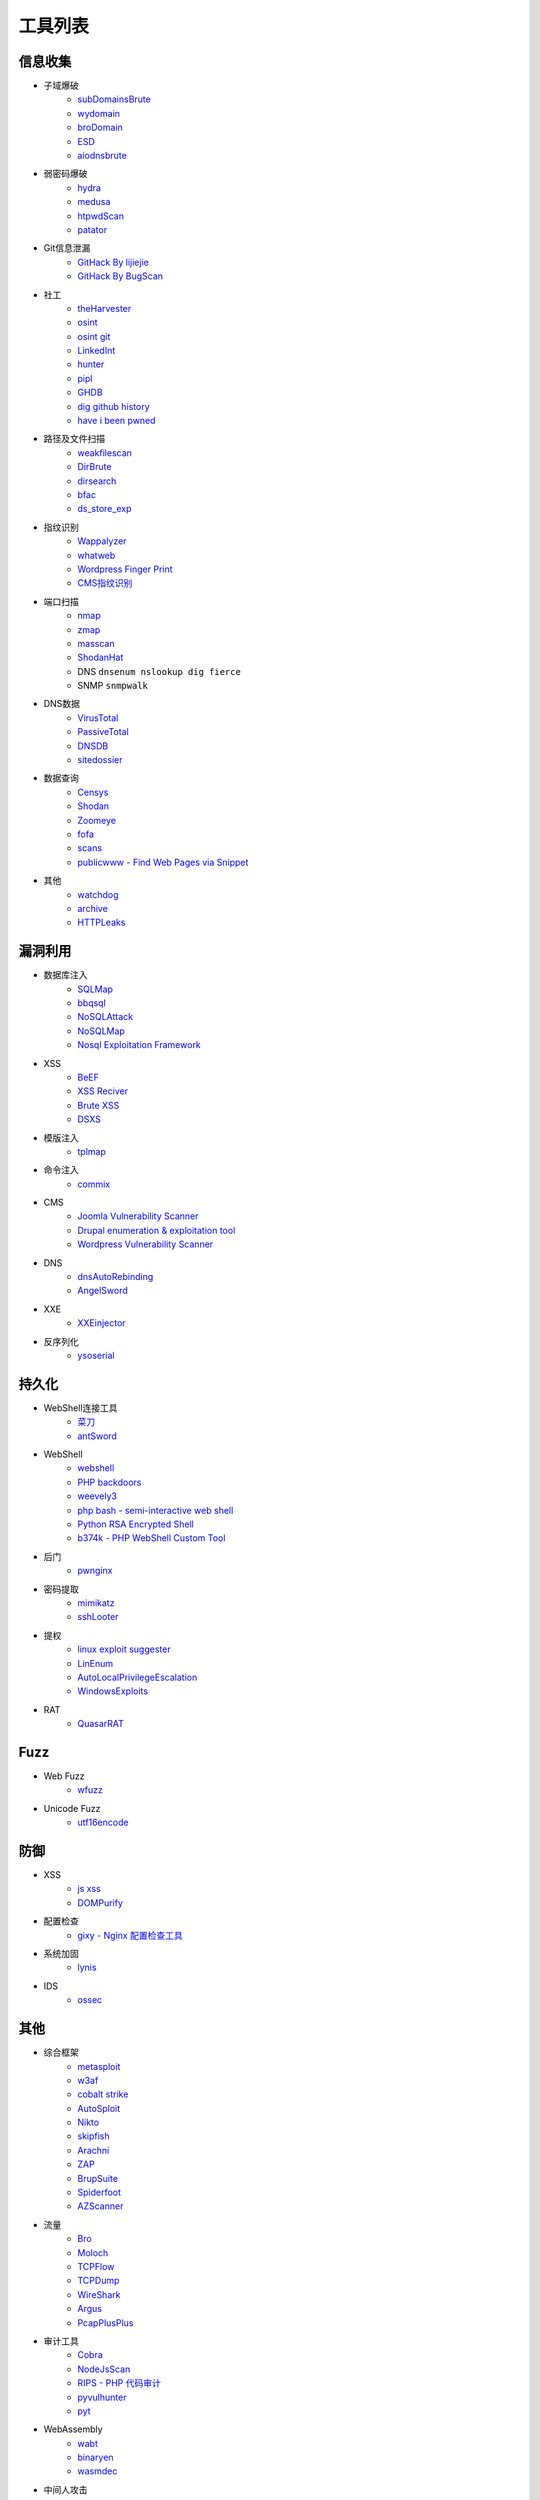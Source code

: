 工具列表
================================

信息收集
--------------------------------
- 子域爆破
    - `subDomainsBrute <https://github.com/lijiejie/subDomainsBrute>`_
    - `wydomain <https://github.com/ring04h/wydomain>`_
    - `broDomain <https://github.com/code-scan/BroDomain>`_
    - `ESD <https://github.com/FeeiCN/ESD>`_
    - `aiodnsbrute <https://github.com/blark/aiodnsbrute>`_

- 弱密码爆破
    - `hydra <https://github.com/vanhauser-thc/thc-hydra>`_
    - `medusa <https://github.com/jmk-foofus/medusa>`_
    - `htpwdScan <https://github.com/lijiejie/htpwdScan>`_
    - `patator <https://github.com/lanjelot/patator>`_

- Git信息泄漏
    - `GitHack By lijiejie <https://github.com/lijiejie/GitHack>`_
    - `GitHack By BugScan <https://github.com/BugScanTeam/GitHack>`_

- 社工
    - `theHarvester <https://github.com/laramies/theHarvester>`_
    - `osint <http://osintframework.com/>`_
    - `osint git <https://github.com/lockfale/OSINT-Framework>`_
    - `LinkedInt <https://github.com/mdsecactivebreach/LinkedInt>`_
    - `hunter <https://hunter.io>`_
    - `pipl <https://pipl.com/>`_
    - `GHDB <https://www.exploit-db.com/google-hacking-database/>`_
    - `dig github history <https://github.com/dxa4481/truffleHog>`_
    - `have i been pwned <https://github.com/kernelmachine/haveibeenpwned>`_

- 路径及文件扫描
    - `weakfilescan <https://github.com/ring04h/weakfilescan>`_
    - `DirBrute <https://github.com/Xyntax/DirBrute>`_
    - `dirsearch <https://github.com/maurosoria/dirsearch>`_
    - `bfac <https://github.com/mazen160/bfac>`_
    - `ds_store_exp <https://github.com/lijiejie/ds_store_exp>`_

- 指纹识别
    - `Wappalyzer <https://github.com/AliasIO/Wappalyzer>`_
    - `whatweb <https://github.com/urbanadventurer/whatweb>`_
    - `Wordpress Finger Print <https://github.com/iniqua/plecost>`_
    - `CMS指纹识别 <https://github.com/n4xh4ck5/CMSsc4n>`_

- 端口扫描
    - `nmap <https://github.com/nmap/nmap>`_
    - `zmap <https://github.com/zmap/zmap>`_
    - `masscan <https://github.com/robertdavidgraham/masscan>`_
    - `ShodanHat <https://github.com/HatBashBR/ShodanHat>`_
    - DNS ``dnsenum nslookup dig fierce``
    - SNMP ``snmpwalk``

- DNS数据
    - `VirusTotal <https://www.virustotal.com/>`_
    - `PassiveTotal <https://passivetotal.org>`_
    - `DNSDB <https://www.dnsdb.info/>`_
    - `sitedossier <http://www.sitedossier.com/>`_

- 数据查询
    - `Censys <https://censys.io>`_
    - `Shodan <https://www.shodan.io/>`_
    - `Zoomeye <https://www.zoomeye.org/>`_
    - `fofa <https://fofa.so/>`_
    - `scans <https://scans.io/>`_
    - `publicwww - Find Web Pages via Snippet <https://publicwww.com/>`_

- 其他
    - `watchdog <https://github.com/flipkart-incubator/watchdog>`_
    - `archive <https://archive.org/web/>`_
    - `HTTPLeaks <https://github.com/cure53/HTTPLeaks>`_

漏洞利用
--------------------------------
- 数据库注入
    - `SQLMap <https://github.com/sqlmapproject/sqlmap>`_
    - `bbqsql <https://github.com/Neohapsis/bbqsql>`_
    - `NoSQLAttack <https://github.com/youngyangyang04/NoSQLAttack>`_
    - `NoSQLMap <https://github.com/codingo/NoSQLMap>`_
    - `Nosql Exploitation Framework <https://github.com/torque59/Nosql-Exploitation-Framework>`_

- XSS
    - `BeEF <https://github.com/beefproject/beef>`_
    - `XSS Reciver <https://github.com/firesunCN/BlueLotus_XSSReceiver>`_
    - `Brute XSS <https://github.com/shawarkhanethicalhacker/BruteXSS>`_
    - `DSXS <https://github.com/stamparm/DSXS>`_

- 模版注入
    - `tplmap <https://github.com/epinna/tplmap>`_

- 命令注入
    - `commix <https://github.com/commixproject/commix>`_

- CMS
    - `Joomla Vulnerability Scanner <https://github.com/rezasp/joomscan>`_
    - `Drupal enumeration & exploitation tool <https://github.com/immunIT/drupwn>`_
    - `Wordpress Vulnerability Scanner <https://github.com/UltimateLabs/Zoom>`_

- DNS
    - `dnsAutoRebinding <https://github.com/Tr3jer/dnsAutoRebinding>`_
    - `AngelSword <https://github.com/Lucifer1993/AngelSword>`_

- XXE
    - `XXEinjector <https://github.com/enjoiz/XXEinjector>`_

- 反序列化
    - `ysoserial <https://github.com/frohoff/ysoserial>`_

持久化
--------------------------------
- WebShell连接工具
    - `菜刀 <https://github.com/Chora10/Cknife>`_
    - `antSword <https://github.com/antoor/antSword>`_

- WebShell
    - `webshell <https://github.com/tennc/webshell>`_
    - `PHP backdoors <https://github.com/bartblaze/PHP-backdoors>`_
    - `weevely3 <https://github.com/epinna/weevely3>`_
    - `php bash - semi-interactive web shell <https://github.com/Arrexel/phpbash>`_
    - `Python RSA Encrypted Shell <https://github.com/Eitenne/TopHat.git>`_
    - `b374k - PHP WebShell Custom Tool <https://github.com/b374k/b374k>`_

- 后门
    - `pwnginx <https://github.com/t57root/pwnginx>`_

- 密码提取
    - `mimikatz <https://github.com/gentilkiwi/mimikatz>`_
    - `sshLooter <https://github.com/mthbernardes/sshLooter>`_

- 提权
    - `linux exploit suggester <https://github.com/mzet-/linux-exploit-suggester>`_
    - `LinEnum <https://github.com/rebootuser/LinEnum>`_
    - `AutoLocalPrivilegeEscalation <https://github.com/ngalongc/AutoLocalPrivilegeEscalation>`_
    - `WindowsExploits <https://github.com/abatchy17/WindowsExploits>`_

- RAT
    - `QuasarRAT <https://github.com/quasar/QuasarRAT>`_

Fuzz
--------------------------------
- Web Fuzz
    - `wfuzz <https://github.com/xmendez/wfuzz>`_

- Unicode Fuzz
    - `utf16encode <http://www.fileformat.info/info/charset/UTF-16/list.htm>`_

防御
--------------------------------
- XSS
    - `js xss <https://github.com/leizongmin/js-xss>`_
    - `DOMPurify <https://github.com/cure53/DOMPurify>`_

- 配置检查
    - `gixy - Nginx 配置检查工具 <https://github.com/yandex/gixy>`_

- 系统加固
    - `lynis <https://github.com/CISOfy/lynis>`_

- IDS
    - `ossec <https://github.com/ossec/ossec-hids>`_

其他
--------------------------------
- 综合框架
    - `metasploit <https://www.metasploit.com/>`_
    - `w3af <http://w3af.org/>`_
    - `cobalt strike <https://www.cobaltstrike.com>`_
    - `AutoSploit <https://github.com/NullArray/AutoSploit/>`_
    - `Nikto <https://cirt.net/nikto2>`_
    - `skipfish <https://my.oschina.net/u/995648/blog/114321>`_
    - `Arachni <http://www.arachni-scanner.com/>`_
    - `ZAP <http://www.freebuf.com/sectool/5427.html>`_
    - `BrupSuite <https://portswigger.net/burp/>`_
    - `Spiderfoot <https://github.com/smicallef/spiderfoot>`_
    - `AZScanner <https://github.com/az0ne/AZScanner>`_

- 流量
    - `Bro <https://www.bro.org/>`_
    - `Moloch <https://github.com/aol/moloch>`_
    - `TCPFlow <https://github.com/simsong/tcpflow>`_
    - `TCPDump <http://www.tcpdump.org/>`_
    - `WireShark <https://www.wireshark.org>`_
    - `Argus <https://github.com/salesforce/Argus>`_
    - `PcapPlusPlus <https://github.com/seladb/PcapPlusPlus>`_

- 审计工具
    - `Cobra <https://github.com/FeeiCN/cobra>`_
    - `NodeJsScan <https://github.com/ajinabraham/NodeJsScan>`_
    - `RIPS - PHP 代码审计 <http://rips-scanner.sourceforge.net/>`_
    - `pyvulhunter <https://github.com/shengqi158/pyvulhunter>`_
    - `pyt <https://github.com/python-security/pyt>`_

- WebAssembly
    - `wabt <https://github.com/WebAssembly/wabt>`_
    - `binaryen <https://github.com/WebAssembly/binaryen>`_
    - `wasmdec <https://github.com/wwwg/wasmdec>`_

- 中间人攻击
    - `mitmproxy <https://github.com/mitmproxy/mitmproxy>`_
    - `MITMf <https://github.com/byt3bl33d3r/MITMf>`_
    - `ssh mitm <https://github.com/jtesta/ssh-mitm>`_
    - `injectify <https://github.com/samdenty99/injectify>`_

- DDoS
    - `Saddam <https://github.com/OffensivePython/Saddam>`_

- VPN Install
    - `pptp <https://github.com/viljoviitanen/setup-simple-pptp-vpn>`_
    - `ipsec <https://github.com/hwdsl2/setup-ipsec-vpn>`_
    - `openvpn <https://github.com/Nyr/openvpn-install>`_

- 转发
    - `ngrok <https://github.com/inconshreveable/ngrok>`_
    - `rtcp <https://github.com/knownsec/rtcp>`_

- Waf
    - `naxsi <https://github.com/nbs-system/naxsi>`_
    - `ModSecurity <https://github.com/SpiderLabs/ModSecurity>`_
    - `ngx_lua_waf <https://github.com/loveshell/ngx_lua_waf>`_
    - `OpenWAF <https://github.com/titansec/OpenWAF>`_

- 混淆
    - `JStillery <https://github.com/mindedsecurity/JStillery>`_
    - `javascript obfuscator <https://github.com/javascript-obfuscator/javascript-obfuscator>`_

- Nmap脚本
    - `nmap-vulners <https://github.com/vulnersCom/nmap-vulners>`_

- 其他
    - `SecLists <https://github.com/danielmiessler/SecLists>`_
    - `Rendering Engine Probe <https://github.com/PortSwigger/hackability>`_
    - `基于hook的php解密 <https://github.com/CaledoniaProject/php-decoder>`_
    - `httrack <http://www.httrack.com/>`_
    - `curl <https://curl.haxx.se/>`_
    - `Java Serialization Dumper <https://github.com/NickstaDB/SerializationDumper>`_
    - `JRE8u20 RCE Gadget <https://github.com/pwntester/JRE8u20_RCE_Gadget>`_
